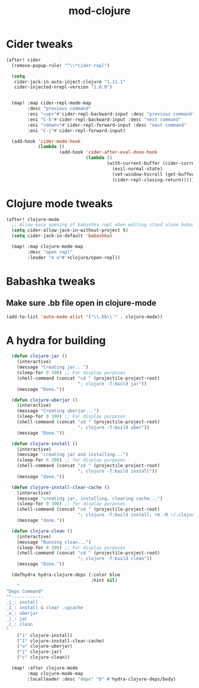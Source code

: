 #+TITLE: mod-clojure
:properties:
#+OPTIONS: toc:nil author:nil timestamp:nil num:nil ^:nil
#+HTML_HEAD_EXTRA: <style> .figure p {text-align: left;} </style>
#+HTML_HEAD_EXTRA: <style> table, th, td {border: solid 1px; font-family: monospace;} </style>
#+HTML_HEAD_EXTRA: <style> td {padding: 5px;} </style>
#+HTML_HEAD_EXTRA: <style> th.org-right {text-align: right;} th.org-left {text-align: left;} </style>
#+startup: shrink
:end:

* Cider tweaks

#+begin_src emacs-lisp
(after! cider
  (remove-popup-rule! "^\\*cider-repl")

  (setq
   cider-jack-in-auto-inject-clojure "1.11.1"
   cider-injected-nrepl-version "1.0.0")


  (map! :map cider-repl-mode-map
        :desc "previous command"
        :eni "<up>"#'cider-repl-backward-input :desc "previous command"
        :eni "C-k"#'cider-repl-backward-input :desc "next command"
        :eni "<down>"#'cider-repl-forward-input :desc "next command"
        :eni "C-j"#'cider-repl-forward-input)

  (add-hook 'cider-mode-hook
            (lambda ()
                    (add-hook 'cider-after-eval-done-hook
                              (lambda ()
                                      (with-current-buffer (cider-current-repl 'clj)
                                        (evil-normal-state)
                                        (set-window-hscroll (get-buffer-window (cider-current-repl 'clj)) 0)
                                        (cider-repl-closing-return)))))))
#+end_src

* Clojure mode tweaks

#+begin_src emacs-lisp
(after! clojure-mode
  ;; Allow easy opening of babashka repl when editing stand alone babashka scripts
  (setq cider-allow-jack-in-without-project t)
  (setq cider-jack-in-default 'babashka)

  (map! :map clojure-mode-map
        :desc "open repl"
        :leader "m o"#'+clojure/open-repl))
#+end_src

* Babashka tweaks

** Make sure .bb file open in clojure-mode

#+begin_src emacs-lisp
(add-to-list 'auto-mode-alist '("\\.bb\\'" . clojure-mode))
#+end_src

* A hydra for building

#+begin_src emacs-lisp
  (defun clojure-jar ()
    (interactive)
    (message "Creating jar...")
    (sleep-for 0 300) ;; For display purposes
    (shell-command (concat "cd " (projectile-project-root)
                           "; clojure -T:build jar"))
    (message "Done."))

  (defun clojure-uberjar ()
    (interactive)
    (message "Creating uberjar...")
    (sleep-for 0 300) ;; For display purposes
    (shell-command (concat "cd " (projectile-project-root)
                           "; clojure -T:build uber"))
    (message "Done."))

  (defun clojure-install ()
    (interactive)
    (message "creating jar and installing...")
    (sleep-for 0 300) ;; for display purposes
    (shell-command (concat "cd " (projectile-project-root)
                           "; clojure -T:build install"))
    (message "done."))

  (defun clojure-install-clear-cache ()
    (interactive)
    (message "creating jar, installing, clearing cache...")
    (sleep-for 0 300) ;; for display purposes
    (shell-command (concat "cd " (projectile-project-root)
                           "; clojure -T:build install; rm -R ~/.clojure/.cpcache"))
    (message "done."))

  (defun clojure-clean ()
    (interactive)
    (message "Running clean...")
    (sleep-for 0 300) ;; For display purposes
    (shell-command (concat "cd " (projectile-project-root)
                           "; clojure -T:build clean"))
    (message "Done."))

  (defhydra hydra-clojure-deps (:color blue
                                :hint nil)
    "
^Deps Command^
^^------------
_i_: install
_I_: install & clear .cpcache
_u_: uberjar
_j_: jar
_c_: clean
"
    ("i" clojure-install)
    ("I" clojure-install-clear-cache)
    ("u" clojure-uberjar)
    ("j" clojure-jar)
    ("c" clojure-clean))

  (map! :after clojure-mode
        :map clojure-mode-map
        :localleader :desc "deps" "D" #'hydra-clojure-deps/body)
#+end_src
